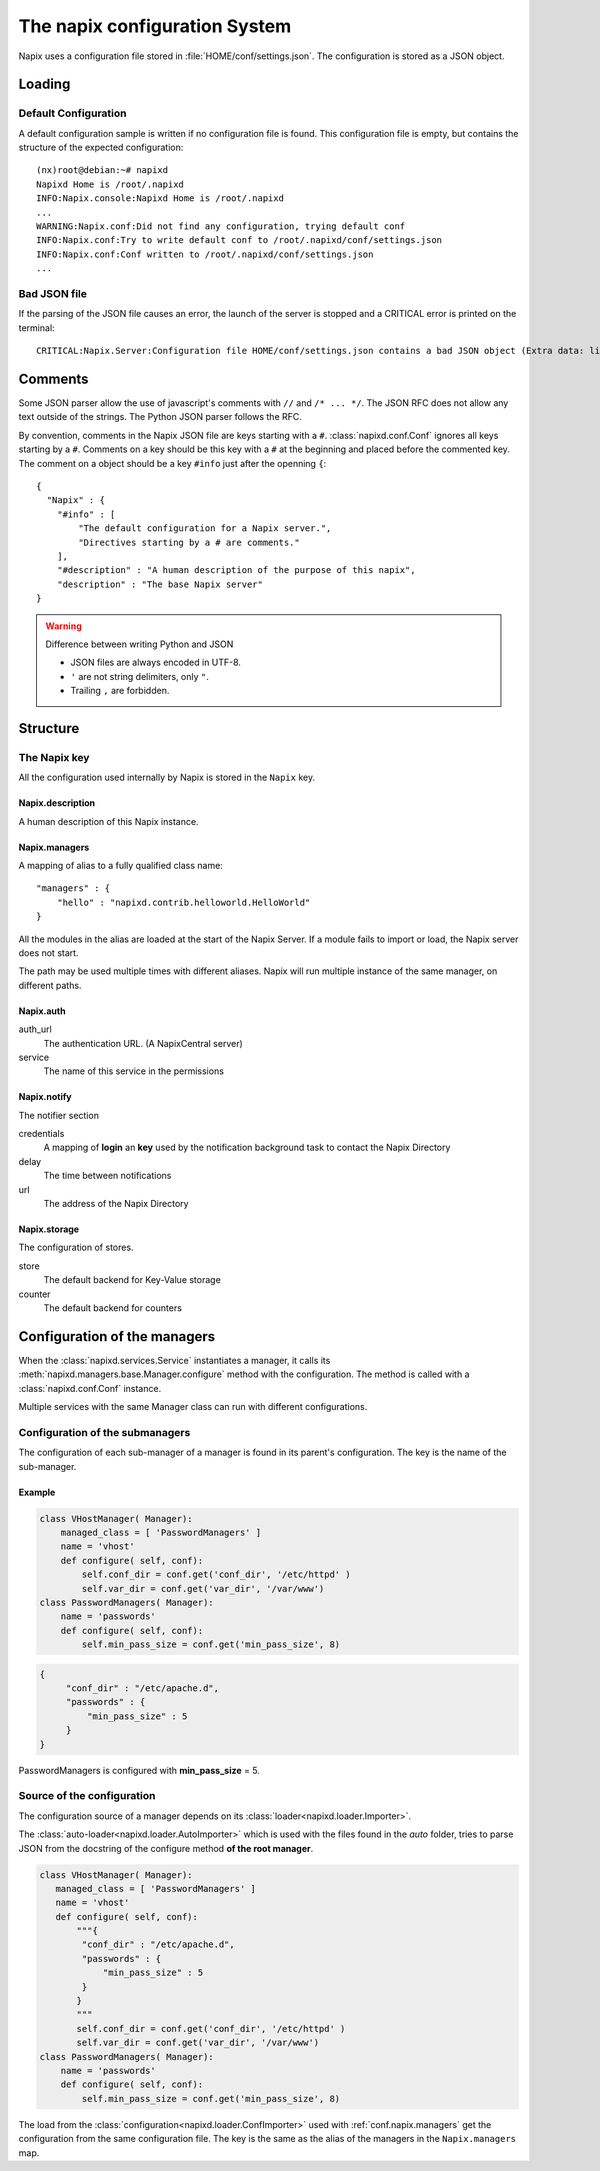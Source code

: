 ===============================
The napix configuration System
===============================

Napix uses a configuration file stored in :file:`HOME/conf/settings.json`.
The configuration is stored as a JSON object.

Loading
=======

Default Configuration
---------------------

A default configuration sample is written if no configuration file is found.
This configuration file is empty, but contains the structure of the expected configuration::

    (nx)root@debian:~# napixd
    Napixd Home is /root/.napixd
    INFO:Napix.console:Napixd Home is /root/.napixd
    ...
    WARNING:Napix.conf:Did not find any configuration, trying default conf
    INFO:Napix.conf:Try to write default conf to /root/.napixd/conf/settings.json
    INFO:Napix.conf:Conf written to /root/.napixd/conf/settings.json
    ...

Bad JSON file
-------------

If the parsing of the JSON file causes an error,
the launch of the server is stopped and a CRITICAL error is printed on the terminal::

    CRITICAL:Napix.Server:Configuration file HOME/conf/settings.json contains a bad JSON object (Extra data: line 2 column 11 - line 41 column 1 (char 11 - 1393))

Comments
========

Some JSON parser allow the use of javascript's comments with ``//`` and ``/* ... */``.
The JSON RFC does not allow any text outside of the strings.
The Python JSON parser follows the RFC.

By convention, comments in the Napix JSON file are keys starting with a ``#``.
:class:`napixd.conf.Conf` ignores all keys starting by a ``#``.
Comments on a key should be this key with a ``#`` at the beginning and placed before the commented key.
The comment on a object should be a key ``#info`` just after the openning ``{``::

    {
      "Napix" : {
        "#info" : [
            "The default configuration for a Napix server.",
            "Directives starting by a # are comments."
        ],
        "#description" : "A human description of the purpose of this napix",
        "description" : "The base Napix server"
    }

.. warning:: Difference between writing Python and JSON

   - JSON files are always encoded in UTF-8.
   - ``'`` are not string delimiters, only ``"``.
   - Trailing ``,`` are forbidden.



Structure
=========

The Napix key
-------------

All the configuration used internally by Napix is stored in the ``Napix`` key.

Napix.description
.................

A human description of this Napix instance.

.. _conf.napix.managers:

Napix.managers
..............


A mapping of alias to a fully qualified class name::

    "managers" : {
        "hello" : "napixd.contrib.helloworld.HelloWorld"
    }

All the modules in the alias are loaded at the start of the Napix Server.
If a module fails to import or load, the Napix server does not start.

The path may be used multiple times with different aliases.
Napix will run multiple instance of the same manager, on different paths.

.. _conf.napix.auth:

Napix.auth
..........

auth_url
    The authentication URL. (A NapixCentral server)
service
    The name of this service in the permissions

.. _conf.napix.notify:

Napix.notify
............

The notifier section

credentials
    A mapping of **login** an **key** used by the notification background task to contact the Napix Directory
delay
    The time between notifications
url
    The address of the Napix Directory

.. _conf.napix.storage:

Napix.storage
.............

The configuration of stores.

store
    The default backend for Key-Value storage
counter
    The default backend for counters


Configuration of the managers
=============================

When the :class:`napixd.services.Service` instantiates a manager,
it calls its :meth:`napixd.managers.base.Manager.configure` method with the configuration.
The method is called with a :class:`napixd.conf.Conf` instance.

Multiple services with the same Manager class can run with different configurations.


Configuration of the submanagers
--------------------------------

The configuration of each sub-manager of a manager is found in its parent's configuration.
The key is the name of the sub-manager.

Example
.......

.. code-block:: python

    class VHostManager( Manager):
        managed_class = [ 'PasswordManagers' ]
        name = 'vhost'
        def configure( self, conf):
            self.conf_dir = conf.get('conf_dir', '/etc/httpd' )
            self.var_dir = conf.get('var_dir', '/var/www')
    class PasswordManagers( Manager):
        name = 'passwords'
        def configure( self, conf):
            self.min_pass_size = conf.get('min_pass_size', 8)

.. code-block:: javascript

   {
        "conf_dir" : "/etc/apache.d",
        "passwords" : {
            "min_pass_size" : 5
        }
   }

PasswordManagers is configured with **min_pass_size** = 5.


Source of the configuration
---------------------------

The configuration source of a manager depends on its :class:`loader<napixd.loader.Importer>`.

The :class:`auto-loader<napixd.loader.AutoImporter>` which is used with the files found in the `auto` folder,
tries to parse JSON from the docstring of the configure method **of the root manager**.

.. code-block:: python

    class VHostManager( Manager):
       managed_class = [ 'PasswordManagers' ]
       name = 'vhost'
       def configure( self, conf):
           """{
            "conf_dir" : "/etc/apache.d",
            "passwords" : {
                "min_pass_size" : 5
            }
           }
           """
           self.conf_dir = conf.get('conf_dir', '/etc/httpd' )
           self.var_dir = conf.get('var_dir', '/var/www')
    class PasswordManagers( Manager):
        name = 'passwords'
        def configure( self, conf):
            self.min_pass_size = conf.get('min_pass_size', 8)

The load from the :class:`configuration<napixd.loader.ConfImporter>` used with :ref:`conf.napix.managers`
get the configuration from the same configuration file.
The key is the same as the alias of the managers in the ``Napix.managers`` map.

.. code-block:: javascript
   :emphasize-lines: 4,7

   {
        "Napix": {
            "managers" : {
                "password" : "my.path.to.VHostManager"
            }
        },
       "password" : {
        "conf_dir" : "/etc/apache.d",
        "passwords" : {
            "min_pass_size" : 5
        }
   }
